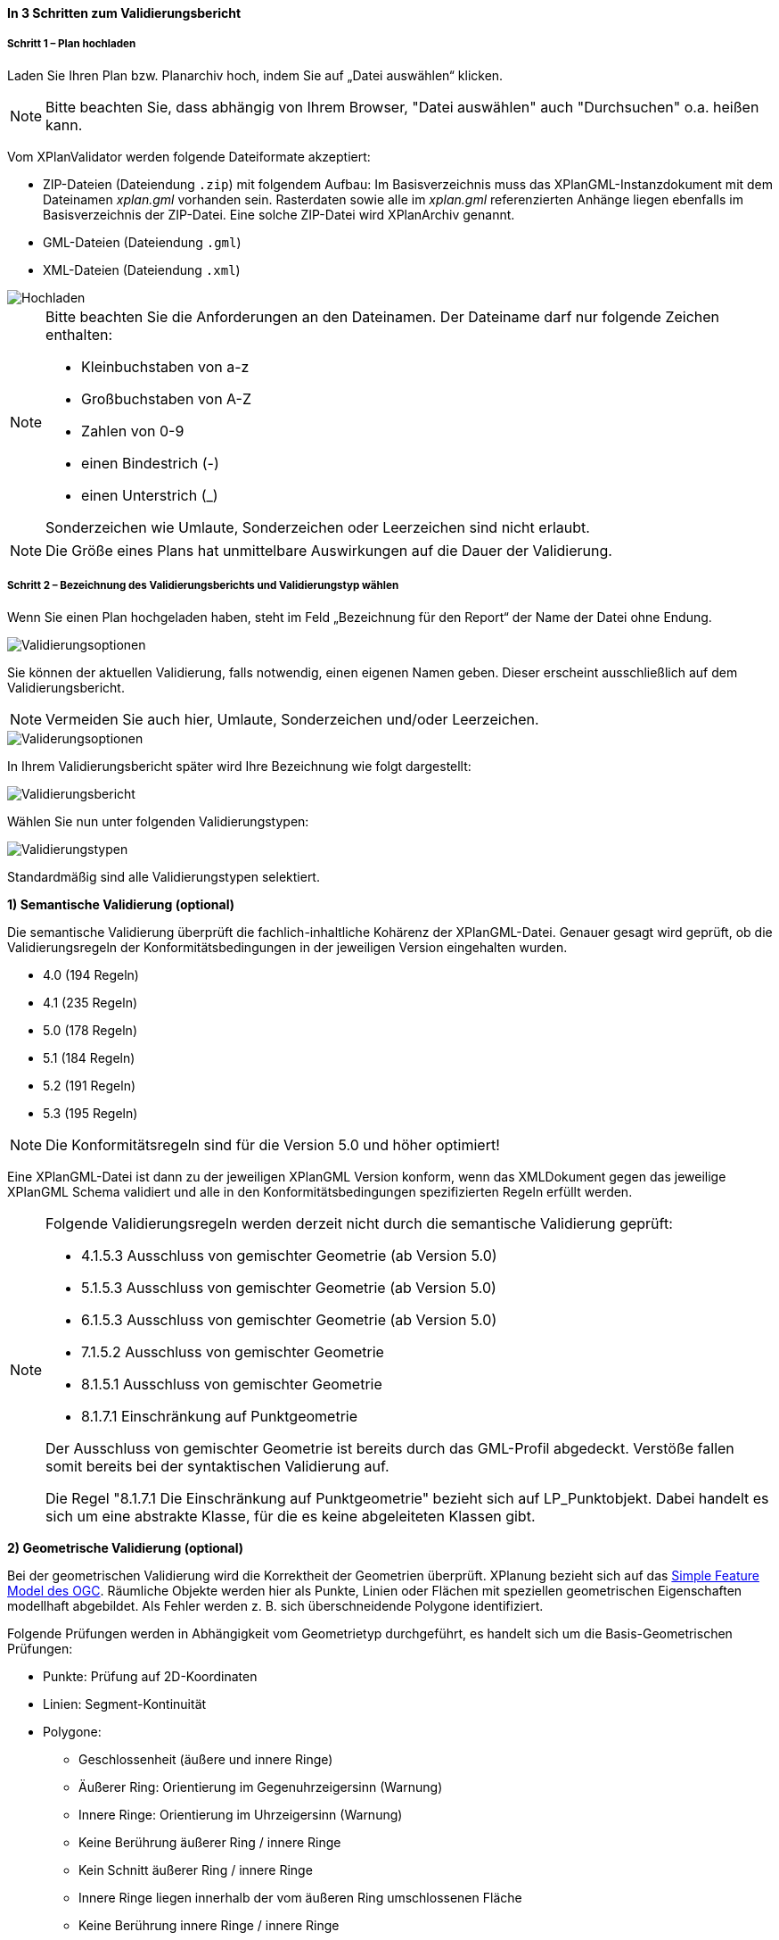 ==== In 3 Schritten zum Validierungsbericht

===== Schritt 1 – Plan hochladen

Laden Sie Ihren Plan bzw. Planarchiv hoch, indem Sie auf „Datei auswählen“ klicken.

[NOTE]
====
Bitte beachten Sie, dass abhängig von Ihrem Browser, "Datei auswählen" auch "Durchsuchen" o.a. heißen kann. 
====

Vom XPlanValidator werden folgende Dateiformate akzeptiert:

* ZIP-Dateien (Dateiendung `.zip`) mit folgendem Aufbau: Im Basisverzeichnis muss das XPlanGML-Instanzdokument mit dem Dateinamen __xplan.gml__ vorhanden sein. Rasterdaten sowie alle im __xplan.gml__ referenzierten Anhänge liegen ebenfalls im Basisverzeichnis der ZIP-Datei. Eine solche ZIP-Datei wird XPlanArchiv genannt.
* GML-Dateien (Dateiendung `.gml`)
* XML-Dateien (Dateiendung `.xml`)

[.bordered]
image::validator/Hochladen.png[Hochladen]

[NOTE]
====
Bitte beachten Sie die Anforderungen an den Dateinamen. Der Dateiname darf nur folgende Zeichen enthalten:

 * Kleinbuchstaben von a-z
 * Großbuchstaben von A-Z
 * Zahlen von 0-9
 * einen Bindestrich (-)
 * einen Unterstrich (_)

Sonderzeichen wie Umlaute, Sonderzeichen oder Leerzeichen sind nicht erlaubt.
====

[NOTE]
====
Die Größe eines Plans hat unmittelbare Auswirkungen auf die Dauer der Validierung.
====

===== Schritt 2 – Bezeichnung des Validierungsberichts und Validierungstyp wählen

Wenn Sie einen Plan hochgeladen haben, steht im Feld „Bezeichnung für den Report“ der Name der Datei ohne Endung.

[.bordered]
image::validator/Validierungsoptionen.png[Validierungsoptionen]

Sie können der aktuellen Validierung, falls notwendig, einen eigenen Namen geben. Dieser erscheint ausschließlich auf dem Validierungsbericht.

[NOTE]
====
Vermeiden Sie auch hier, Umlaute, Sonderzeichen und/oder Leerzeichen.
====

[.bordered]
image::validator/Validierungsoptionen_bezeichnung.png[Validerungsoptionen]

In Ihrem Validierungsbericht später wird Ihre Bezeichnung wie folgt dargestellt:

[.bordered]
image::validator/Validierungsbericht.png[Validierungsbericht]

Wählen Sie nun unter folgenden Validierungstypen:

[.bordered]
image::validator/Validierungstypen.png[Validierungstypen]

Standardmäßig sind alle Validierungstypen selektiert.

*1) Semantische Validierung (optional)*

Die semantische Validierung überprüft die fachlich-inhaltliche Kohärenz der XPlanGML-Datei. Genauer gesagt wird geprüft, ob die Validierungsregeln der Konformitätsbedingungen in der jeweiligen Version eingehalten wurden.

 * 4.0 (194 Regeln)
 * 4.1 (235 Regeln)
 * 5.0 (178 Regeln)
 * 5.1 (184 Regeln)
 * 5.2 (191 Regeln)
 * 5.3 (195 Regeln)

[NOTE]
====
Die Konformitätsregeln sind für die Version 5.0 und höher optimiert!
====

Eine XPlanGML-Datei ist dann zu der jeweiligen XPlanGML Version konform, wenn das XMLDokument gegen das jeweilige XPlanGML Schema validiert und alle in den Konformitätsbedingungen spezifizierten Regeln erfüllt werden.

[NOTE]
====
Folgende Validierungsregeln werden derzeit nicht durch die semantische Validierung geprüft:

 * 4.1.5.3 Ausschluss von gemischter Geometrie (ab Version 5.0)
 * 5.1.5.3 Ausschluss von gemischter Geometrie (ab Version 5.0)
 * 6.1.5.3 Ausschluss von gemischter Geometrie (ab Version 5.0)
 * 7.1.5.2 Ausschluss von gemischter Geometrie
 * 8.1.5.1 Ausschluss von gemischter Geometrie
 * 8.1.7.1 Einschränkung auf Punktgeometrie

Der Ausschluss von gemischter Geometrie ist bereits durch das GML-Profil abgedeckt. Verstöße fallen somit bereits bei der syntaktischen Validierung auf.

Die Regel "8.1.7.1 Die Einschränkung auf Punktgeometrie" bezieht sich auf LP_Punktobjekt. Dabei handelt es sich um eine abstrakte Klasse, für die es keine abgeleiteten Klassen gibt.
====

[[xplanvalidator-web-geometrisch]]
*2) Geometrische Validierung (optional)*

Bei der geometrischen Validierung wird die Korrektheit der Geometrien überprüft. XPlanung bezieht sich auf das https://www.ogc.org/standards/sfa[Simple Feature Model des OGC]. Räumliche Objekte werden hier als Punkte, Linien oder Flächen mit speziellen geometrischen Eigenschaften modellhaft abgebildet. Als Fehler werden z. B. sich überschneidende Polygone identifiziert.

Folgende Prüfungen werden in Abhängigkeit vom Geometrietyp durchgeführt, es handelt sich um die Basis-Geometrischen Prüfungen:

 * Punkte: Prüfung auf 2D-Koordinaten
 * Linien: Segment-Kontinuität
 * Polygone:
  ** Geschlossenheit (äußere und innere Ringe)
  ** Äußerer Ring: Orientierung im Gegenuhrzeigersinn (Warnung)
  ** Innere Ringe: Orientierung im Uhrzeigersinn (Warnung)
  ** Keine Berührung äußerer Ring / innere Ringe
  ** Kein Schnitt äußerer Ring / innere Ringe
  ** Innere Ringe liegen innerhalb der vom äußeren Ring umschlossenen Fläche
  ** Keine Berührung innere Ringe / innere Ringe
  ** Schnittmenge der von zwei inneren Ringen gebildeten Flächen ist leer
  ** Keine doppelten Stützpunkte (äußere und innere Ringe)
 * MultiPolygone:
  ** Keine Berührung zwischen einzelnen Polygonen
  ** Kein Schnitt zwischen einzelnen Polygonen
  ** alle für Polygone geltenen Prüfungen für jedes einzelne Polygon


Nutzung der Optionen

 * „Geometrische Prüfung der Flächenschlussbedingung (2.2.1.1) überspringen“
+
Bei der Flächenschlussprüfung werden Lücken als Fehler ausgegeben. Ist eine Lücke im Plan gewollt, können Sie die Option "Prüfung der Flächenschlussbedingung (2.2.1.1) überspringen" aktivieren.
 
 * „Geometrische Prüfung des Geltungsbereichs (2.2.3.1) überspringen“
+
Wenn Fehler im Geltungsbereich, z.B. in Kreisbögen, nicht korrigiert werden können, selektieren Sie in Ausnahmefällen die Option „Geometrische Prüfung des Geltungsbereichs (2.2.3.1) überspringen“. Bei Überlappungen des Geltungsbereiches gilt eine Toleranz von 1 mm. Grundsätzlich sollten alle Fehler, die den Geltungsbereich betreffen, behoben werden.

*3) Syntaktische Validierung (obligatorisch)*

Die syntaktische Validierung ist die Voraussetzung für die semantische und geometrische Validierung und ist daher nicht abwählbar.

Bei der syntaktischen Validierung wird die Struktur der XPlanGML-Datei geprüft. Eine syntaktisch valide XPlanGML-Datei muss sowohl den Anforderungen der Wohlgeformtheit von XML entsprechen als auch die vom XPlanGML-Schema definierten Regeln erfüllen.

Die Validierung kann über den Button image:validator/BT_ValidierungStarten.png[] gestartet werden.

===== Schritt 3 – Validierungsergebnis und Validierungsbericht

====== Das Validierungsergebnis

*1) Allgemeine Informationen*

Der Kopf des Validierungsberichts gibt Ihnen einen Überblick über die formalen Informationen.

[.bordered]
image::validator/Validierungsbericht_2.png[Validierungsbericht]

Externe Referenzen zeigen an, ob Rasterdaten in Form von PNG und PGW Dateien vorhanden sind.

*2) Semantische Validierung – valide*

Eine valide semantische Prüfung wird Ihnen wie folgt angezeigt.

[.bordered]
image::validator/Validierung_semantisch-valide.png[Validerung semantisch valide]

Die Anzahl der ausgeführten Validierungsregeln variiert in Abhängigkeit der Version der GML-Datei.

*3) Semantische Validierung – nicht valide*

Am Beispiel der nachfolgenden Abbildung sehen Sie welche Konformitätsbedingung (bzw. Validierungsregel) nicht erfüllt ist.

Die ausgegebene GML-ID gibt Ihnen einen Hinweis, welches Element in der XPlanGML-Datei davon betroffen ist.

[.bordered]
image::validator/Validierung_semantisch-nicht-valide.png[Validerung semantisch nicht valide]

*4) Geometrische Validierung – valide*

Eine valide geometrische Prüfung wird wie folgt angezeigt.

[.bordered]
image::validator/Validierung_geometrisch-valide.png[Validerung geometrisch valide]

Eine geometrische Validierung kann valide sein, aber dennoch Warnungen enthalten.

[.bordered]
image::validator/Validierung_geometrisch-warnung.png[Validerung geometrisch Warnungen]

Warnungen werden angezeigt, wenn bei Polygonen

 * der äußere Ring eine Orientierung gegen den Uhrzeigersinn oder
 * der innere Ring eine Orientierung im Uhrzeigersinn

aufweist.

*5) Geometrische Validierung – nicht valide*

Am Beispiel der nachfolgenden Abbildung sehen Sie, welche Validierungsregeln nicht erfüllt sind.

[.bordered]
image::validator/Validierung_geometrisch-nicht-valide.png[Validerung geometrisch nicht valide]

Die ausgegebene GML-ID gibt Ihnen einen Hinweis, welches Element in der XPlanGML-Datei davon betroffen ist.

*6) Syntaktische Validierung – valide*

Eine valide syntaktische Prüfung wird wie folgt angezeigt.

[.bordered]
image::validator/Validierung_syntaktisch-valide.png[Validerungsoptionen]

*7) Syntaktische Validierung – nicht valide*

[.bordered]
image::validator/Validierung_syntaktisch-nicht-valide.png[Validerung syntaktisch valide]

Wenn die syntaktische Validierung nicht valide ist, werden die semantische und die geometrische Validierung nicht durchgeführt und es ist auch keine Kartenvorschau vorhanden.

[.bordered]
image::validator/Validierung_syntaktisch-nicht-valide-andere.png[Validerung syntaktisch valide]

[.bordered]
image::validator/Kartenvorschau-nicht-verfuegbar.png[Kartenvorschau nicht verfügbar]

====== Der Validierungsbericht

[.bordered]
image::validator/Validierungsbericht_download.png[Validierungsbericht Download]

Der Validierungsbericht kann in den Formaten:

 * HTML
 * PDF
 * XML

exportiert werden.

Geometriefehler können zusätzlich auch als Shapefile und als Grafik gespeichert werden.

Alle Ergebnisdateien, selektierte Reports und Geometriefehler,  werden in einer ZIP-Datei gespeichert. Der Dateiname entspricht der Bezeichnung des Validierungsdurchlaufs.

====== Kartenvorschau

Über den Button image:validator/BT_KartenvorschauOeffnen.png[] wechseln Sie zur Kartenansicht des Plans. Hier kann eine visuelle Überprüfung des Plans vorgenommen werden.

Der Plan wird zentriert in der Kartenvorschau angezeigt.

[.bordered]
image::validator/Kartenvorschau.png[]

[NOTE]
====
Der Plan steht in der Kartenansicht nur für eine begrenzte Zeitspanne (ca. 5 Minuten) zur Verfügung, anschließend ist nur noch die Hintergrundkarte zu sehen.

Die Kartenvorschau visualisiert ausschließlich die Geometrien aus der XPlanGML-Datei.
Angehängte Rasterpläne werden nicht dargestellt.

Bei Plänen, die geometrisch nicht valide sind, kann es zu Problemen bei der Darstellung in der Kartenvorschau kommen.
====


====== Navigation:

Mit image:validator/BT_Zurueck.png[] können Sie die Validierungsoptionen verändern.

Mit image:validator/BT_WeiterenPlan.png[]  kehren Sie zur Startseite zurück und können einen neuen oder geänderten Plan hochladen.